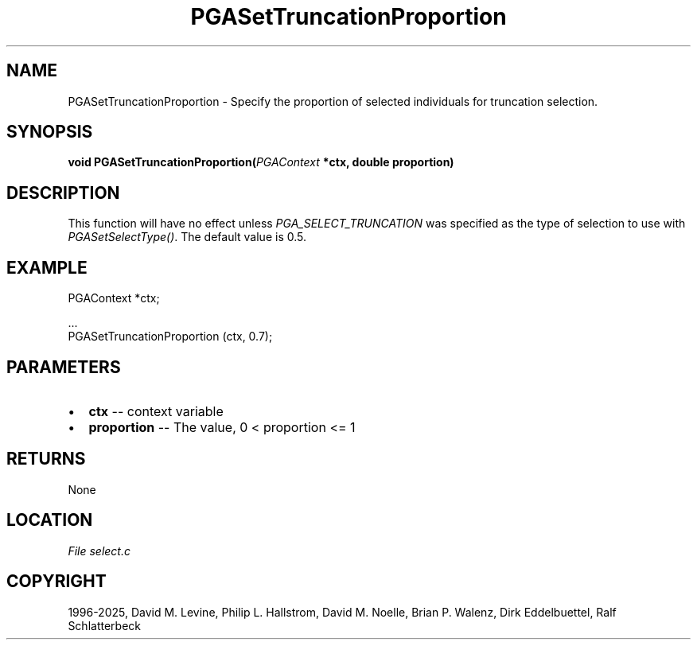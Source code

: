 .\" Man page generated from reStructuredText.
.
.
.nr rst2man-indent-level 0
.
.de1 rstReportMargin
\\$1 \\n[an-margin]
level \\n[rst2man-indent-level]
level margin: \\n[rst2man-indent\\n[rst2man-indent-level]]
-
\\n[rst2man-indent0]
\\n[rst2man-indent1]
\\n[rst2man-indent2]
..
.de1 INDENT
.\" .rstReportMargin pre:
. RS \\$1
. nr rst2man-indent\\n[rst2man-indent-level] \\n[an-margin]
. nr rst2man-indent-level +1
.\" .rstReportMargin post:
..
.de UNINDENT
. RE
.\" indent \\n[an-margin]
.\" old: \\n[rst2man-indent\\n[rst2man-indent-level]]
.nr rst2man-indent-level -1
.\" new: \\n[rst2man-indent\\n[rst2man-indent-level]]
.in \\n[rst2man-indent\\n[rst2man-indent-level]]u
..
.TH "PGASetTruncationProportion" "3" "2025-04-19" "" "PGAPack"
.SH NAME
PGASetTruncationProportion \- Specify the proportion of selected individuals for truncation selection. 
.SH SYNOPSIS
.B void PGASetTruncationProportion(\fI\%PGAContext\fP *ctx, double proportion) 
.sp
.SH DESCRIPTION
.sp
This function will have no effect unless
\fI\%PGA_SELECT_TRUNCATION\fP was specified as the type of
selection to use with \fI\%PGASetSelectType()\fP\&. The default value
is 0.5.
.SH EXAMPLE
.sp
.EX
PGAContext *ctx;

\&...
PGASetTruncationProportion (ctx, 0.7);
.EE

 
.SH PARAMETERS
.IP \(bu 2
\fBctx\fP \-\- context variable 
.IP \(bu 2
\fBproportion\fP \-\- The value, 0 < proportion <= 1 
.SH RETURNS
None
.SH LOCATION
\fI\%File select.c\fP
.SH COPYRIGHT
1996-2025, David M. Levine, Philip L. Hallstrom, David M. Noelle, Brian P. Walenz, Dirk Eddelbuettel, Ralf Schlatterbeck
.\" Generated by docutils manpage writer.
.
